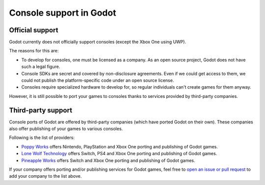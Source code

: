 .. _doc_consoles:

Console support in Godot
========================

Official support
----------------

Godot currently does not officially support consoles
(except the Xbox One using UWP).

The reasons for this are:

* To develop for consoles, one must be licensed as a company.
  As an open source project, Godot does not have such a legal figure.
* Console SDKs are secret and covered by non-disclosure agreements.
  Even if we could get access to them, we could not publish
  the platform-specific code under an open source license.
* Consoles require specialized hardware to develop for, so regular individuals
  can't create games for them anyway.

However, it is still possible to port your games to consoles thanks to
services provided by third-party companies.

Third-party support
-------------------

Console ports of Godot are offered by third-party companies (which have
ported Godot on their own). These companies also offer publishing of
your games to various consoles.

Following is the list of providers:

* `Poppy Works <http://poppy.works/>`_ offers
  Nintendo, PlayStation and Xbox One porting and publishing of Godot games.
* `Lone Wolf Technology <http://www.lonewolftechnology.com/>`_ offers
  Switch, PS4 and Xbox One porting and publishing of Godot games.
* `Pineapple Works <https://pineapple.works/>`_ offers 
  Switch and Xbox One porting and publishing of Godot games.

If your company offers porting and/or publishing services for Godot games,
feel free to
`open an issue or pull request <https://github.com/godotengine/godot-docs>`_
to add your company to the list above.
